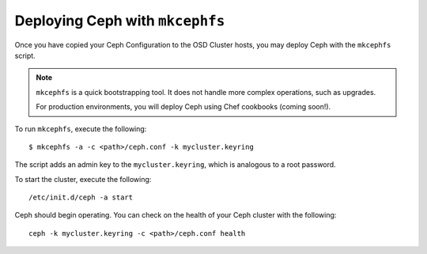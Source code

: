 ================================
Deploying Ceph with ``mkcephfs``
================================

Once you have copied your Ceph Configuration to the OSD Cluster hosts, you may deploy Ceph with the ``mkcephfs`` script.

.. note::  ``mkcephfs`` is a quick bootstrapping tool. It does not handle more complex operations, such as upgrades.

	For production environments, you will deploy Ceph using Chef cookbooks (coming soon!).

To run ``mkcephfs``, execute the following::

	$ mkcephfs -a -c <path>/ceph.conf -k mycluster.keyring

The script adds an admin key to the ``mycluster.keyring``, which is analogous to a root password.

To start the cluster, execute the following::

	/etc/init.d/ceph -a start

Ceph should begin operating. You can check on the health of your Ceph cluster with the following::

	ceph -k mycluster.keyring -c <path>/ceph.conf health
